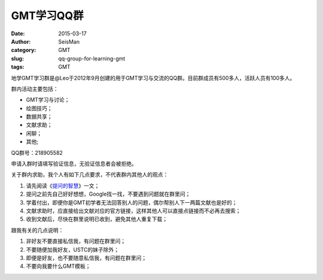 GMT学习QQ群
###########

:date: 2015-03-17
:author: SeisMan
:category: GMT
:slug: qq-group-for-learning-gmt
:tags: GMT

地学GMT学习群是@Leo于2012年9月创建的用于GMT学习与交流的QQ群。目前群成员有500多人，活跃人员有100多人。

群内活动主要包括：

- GMT学习与讨论；
- 绘图技巧；
- 数据共享；
- 文献求助；
- 闲聊；
- 其他;

QQ群号：218905582

申请入群时请填写验证信息，无验证信息者会被拒绝。

关于群内求助，我个人有如下几点要求，不代表群内其他人的观点：

#. 请先阅读《\ `提问的智慧 <http://www.beiww.com/doc/oss/smart-questions.html>`_\ 》一文；
#. 提问之前先自己好好想想，Google找一找，不要遇到问题就在群里问；
#. 学着付出，即便你是GMT初学者无法回答别人的问题，偶尔帮别人下一两篇文献也是好的；
#. 文献求助时，应直接给出文献对应的官方链接，这样其他人可以直接点链接而不必再去搜索；
#. 收到文献后，尽快在群里说明已收到，避免其他人重复下载；

跟我有关的几点说明：

#. 非好友不要直接私信我，有问题在群里问；
#. 不要随便加我好友，USTC的妹子除外；
#. 即便是好友，也不要随意私信我，有问题在群里问；
#. 不要向我要什么GMT模板；
